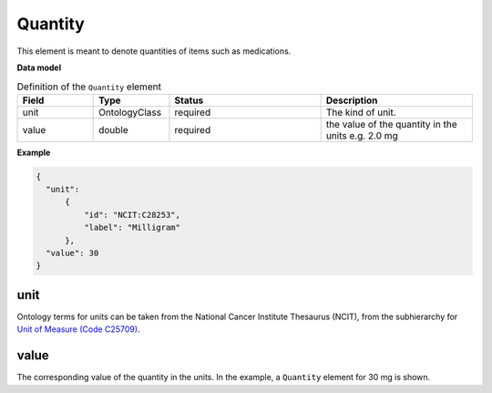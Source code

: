 .. _rstquantity:

========
Quantity
========

This element is meant to denote quantities of items such as medications.



**Data model**


.. list-table:: Definition  of the ``Quantity`` element
   :widths: 25 25 50 50
   :header-rows: 1

   * - Field
     - Type
     - Status
     - Description
   * - unit
     - OntologyClass
     - required
     - The kind of unit.
   * - value
     - double
     - required
     - the  value of the quantity in the units  e.g. 2.0 mg



**Example**

.. code-block:: json

  {
    "unit":
        {
            "id": "NCIT:C28253",
            "label": "Milligram"
        },
    "value": 30
  }



unit
~~~~
Ontology terms for units can be taken from the National Cancer Institute Thesaurus (NCIT),
from the subhierarchy for `Unit of Measure (Code C25709) <https://www.ebi.ac.uk/ols/ontologies/ncit/terms?iri=http%3A%2F%2Fpurl.obolibrary.org%2Fobo%2FNCIT_C25709>`_.


value
~~~~~
The corresponding value of the quantity in the units. In the example, a ``Quantity`` element
for 30 mg is shown.